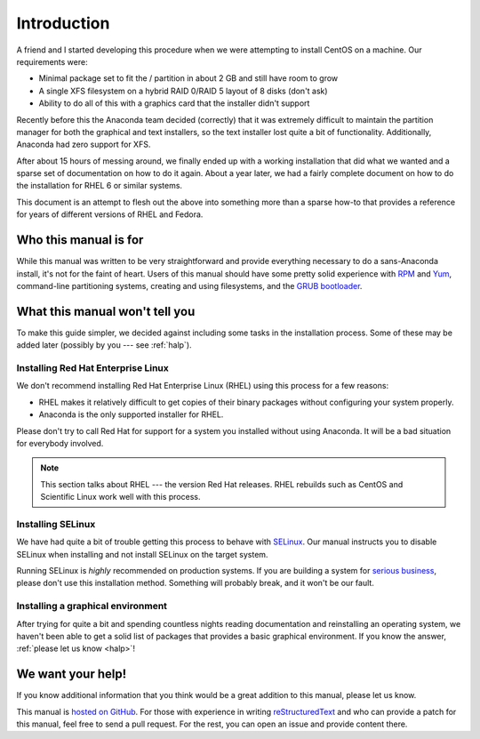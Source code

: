 ============
Introduction
============

A friend and I started developing this procedure when we were attempting to
install CentOS on a machine. Our requirements were:

- Minimal package set to fit the / partition in about 2 GB and still have room
  to grow
- A single XFS filesystem on a hybrid RAID 0/RAID 5 layout of 8 disks (don't
  ask)
- Ability to do all of this with a graphics card that the installer didn't
  support

Recently before this the Anaconda team decided (correctly) that it was
extremely difficult to maintain the partition manager for both the graphical
and text installers, so the text installer lost quite a bit of functionality.
Additionally, Anaconda had zero support for XFS.

After about 15 hours of messing around, we finally ended up with a working
installation that did what we wanted and a sparse set of documentation on how
to do it again. About a year later, we had a fairly complete document on how to
do the installation for RHEL 6 or similar systems.

This document is an attempt to flesh out the above into something more than a
sparse how-to that provides a reference for years of different versions of RHEL
and Fedora.


Who this manual is for
======================

While this manual was written to be very straightforward and provide everything
necessary to do a sans-Anaconda install, it's not for the faint of heart. Users
of this manual should have some pretty solid experience with RPM_ and Yum_,
command-line partitioning systems, creating and using filesystems, and the
`GRUB bootloader`_.

.. _RPM: http://en.wikipedia.org/wiki/RPM_Package_Manager
.. _Yum: http://en.wikipedia.org/wiki/Yellowdog_Updater,_Modified
.. _GRUB bootloader: http://www.gnu.org/software/grub/


.. _not-included-here:

What this manual won't tell you
===============================

To make this guide simpler, we decided against including some tasks in the
installation process. Some of these may be added later (possibly by you --- see
:ref:`halp`).

Installing Red Hat Enterprise Linux
-----------------------------------

We don't recommend installing Red Hat Enterprise Linux (RHEL) using this
process for a few reasons:

- RHEL makes it relatively difficult to get copies of their binary packages
  without configuring your system properly.
- Anaconda is the only supported installer for RHEL.

Please don't try to call Red Hat for support for a system you installed without
using Anaconda. It will be a bad situation for everybody involved.

.. note::

   This section talks about RHEL --- the version Red Hat releases. RHEL
   rebuilds such as CentOS and Scientific Linux work well with this process.

Installing SELinux
------------------

We have had quite a bit of trouble getting this process to behave with
`SELinux`_. Our manual instructs you to disable SELinux when installing and not
install SELinux on the target system.

Running SELinux is *highly* recommended on production systems. If you are
building a system for `serious business`_, please don't use this installation
method. Something will probably break, and it won't be our fault.

.. _SELinux: http://selinuxproject.org/
.. _serious business: http://knowyourmeme.com/memes/the-internet-is-serious-business

Installing a graphical environment
----------------------------------

After trying for quite a bit and spending countless nights reading
documentation and reinstalling an operating system, we haven't been able to get
a solid list of packages that provides a basic graphical environment. If you
know the answer, :ref:`please let us know <halp>`!


.. _halp:

We want your help!
==================

If you know additional information that you think would be a great addition to this manual, please let us know.

This manual is `hosted on GitHub`_. For those with experience in writing
reStructuredText_ and who can provide a patch for this manual, feel free to
send a pull request. For the rest, you can open an issue and provide content
there.

.. _hosted on GitHub: https://github.com/ianweller/sans-anaconda
.. _reStructuredText: http://docutils.sourceforge.net/rst.html
